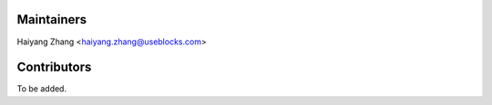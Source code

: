 Maintainers
-----------

Haiyang Zhang <haiyang.zhang@useblocks.com>

Contributors
------------

To be added.

